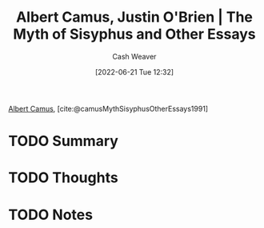 :PROPERTIES:
:ROAM_REFS: [cite:@camusMythSisyphusOtherEssays1991]
:ID:       3da13885-53dc-4068-945c-c14201e1177e
:END:
#+title: Albert Camus, Justin O'Brien | The Myth of Sisyphus and Other Essays
#+author: Cash Weaver
#+date: [2022-06-21 Tue 12:32]
#+filetags: :reference:
 
[[id:19235d66-4df3-4f69-bf31-bc9876bc20cf][Albert Camus]], [cite:@camusMythSisyphusOtherEssays1991]

* TODO Summary
* TODO Thoughts
* TODO Notes
#+print_bibliography:
* Anki :noexport:
:PROPERTIES:
:ANKI_DECK: Default
:END:

